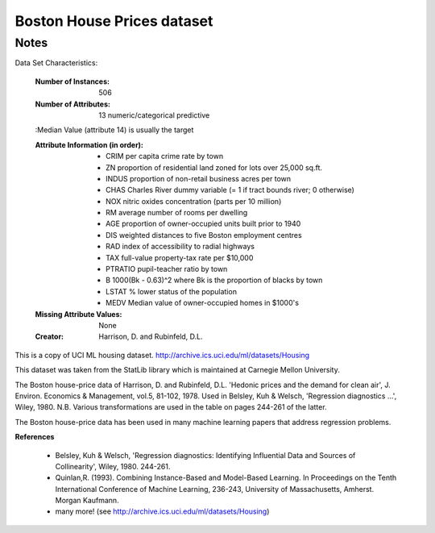 Boston House Prices dataset
===========================

Notes
------
Data Set Characteristics:  

    :Number of Instances: 506 

    :Number of Attributes: 13 numeric/categorical predictive
    
    :Median Value (attribute 14) is usually the target

    :Attribute Information (in order):
        - CRIM     per capita crime rate by town
        - ZN       proportion of residential land zoned for lots over 25,000 sq.ft.
        - INDUS    proportion of non-retail business acres per town
        - CHAS     Charles River dummy variable (= 1 if tract bounds river; 0 otherwise)
        - NOX      nitric oxides concentration (parts per 10 million)
        - RM       average number of rooms per dwelling
        - AGE      proportion of owner-occupied units built prior to 1940
        - DIS      weighted distances to five Boston employment centres
        - RAD      index of accessibility to radial highways
        - TAX      full-value property-tax rate per $10,000
        - PTRATIO  pupil-teacher ratio by town
        - B        1000(Bk - 0.63)^2 where Bk is the proportion of blacks by town
        - LSTAT    % lower status of the population
        - MEDV     Median value of owner-occupied homes in $1000's

    :Missing Attribute Values: None

    :Creator: Harrison, D. and Rubinfeld, D.L.

This is a copy of UCI ML housing dataset.
http://archive.ics.uci.edu/ml/datasets/Housing


This dataset was taken from the StatLib library which is maintained at Carnegie Mellon University.

The Boston house-price data of Harrison, D. and Rubinfeld, D.L. 'Hedonic
prices and the demand for clean air', J. Environ. Economics & Management,
vol.5, 81-102, 1978.   Used in Belsley, Kuh & Welsch, 'Regression diagnostics
...', Wiley, 1980.   N.B. Various transformations are used in the table on
pages 244-261 of the latter.

The Boston house-price data has been used in many machine learning papers that address regression
problems.   
     
**References**

   - Belsley, Kuh & Welsch, 'Regression diagnostics: Identifying Influential Data and Sources of Collinearity', Wiley, 1980. 244-261.
   - Quinlan,R. (1993). Combining Instance-Based and Model-Based Learning. In Proceedings on the Tenth International Conference of Machine Learning, 236-243, University of Massachusetts, Amherst. Morgan Kaufmann.
   - many more! (see http://archive.ics.uci.edu/ml/datasets/Housing)
